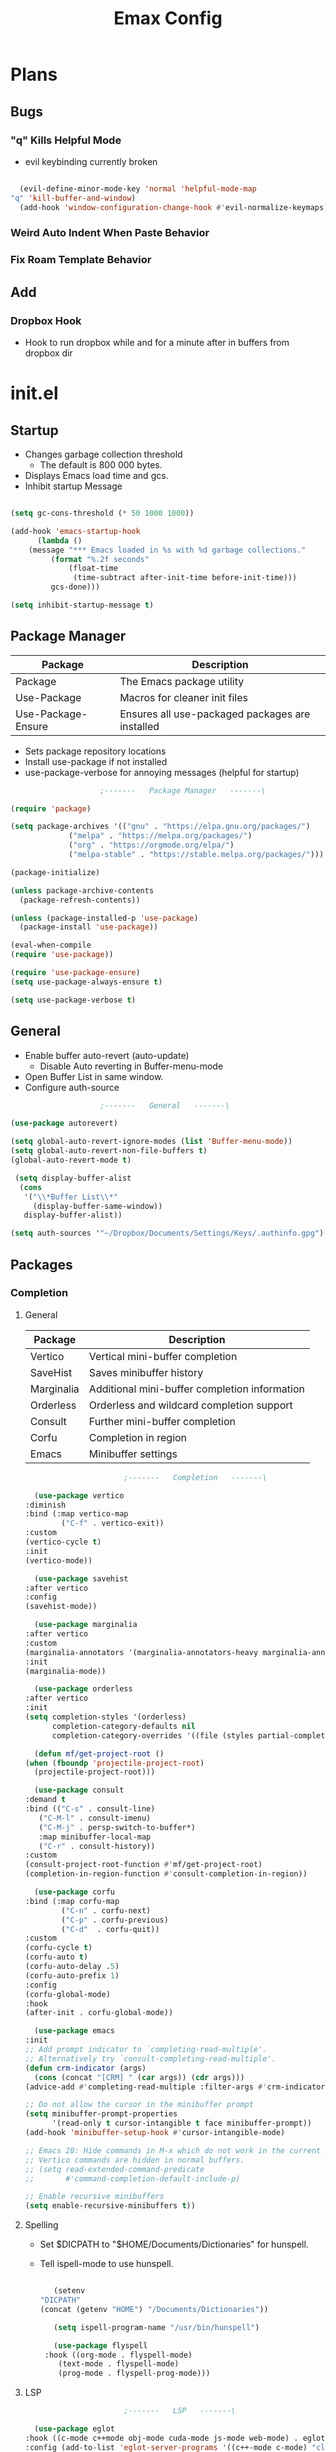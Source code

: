 #+title: Emax Config

* Plans

** Bugs

*** "q" Kills Helpful Mode
   
    - evil keybinding currently broken
     
    #+begin_src emacs-lisp

      (evil-define-minor-mode-key 'normal 'helpful-mode-map
	"q" 'kill-buffer-and-window)
      (add-hook 'window-configuration-change-hook #'evil-normalize-keymaps)

    #+end_src


*** Weird Auto Indent When Paste Behavior

*** Fix Roam Template Behavior

** Add

*** Dropbox Hook

    - Hook to run dropbox while and for a minute after in buffers from dropbox dir


* init.el

** Startup

   - Changes garbage collection threshold
     - The default is 800 000 bytes.
   - Displays Emacs load time and gcs.
   - Inhibit startup Message

   #+begin_src emacs-lisp :tangle ./init.el

     (setq gc-cons-threshold (* 50 1000 1000))

     (add-hook 'emacs-startup-hook
	       (lambda ()
		 (message "*** Emacs loaded in %s with %d garbage collections."
			  (format "%.2f seconds"
				  (float-time
				   (time-subtract after-init-time before-init-time)))
			  gcs-done)))

     (setq inhibit-startup-message t) 
   #+end_src


** Package Manager

   | Package            | Description                                     |
   |--------------------+-------------------------------------------------|
   | Package            | The Emacs package utility                       |
   | Use-Package        | Macros for cleaner init files                   |
   | Use-Package-Ensure | Ensures all use-packaged packages are installed |
   
   - Sets package repository locations
   - Install use-package if not installed
   - use-package-verbose for annoying messages (helpful for startup)
       
   #+begin_src emacs-lisp :tangle ./init.el
					     ;-------   Package Manager   -------\

     (require 'package)

     (setq package-archives '(("gnu" . "https://elpa.gnu.org/packages/")
			      ("melpa" . "https://melpa.org/packages/")
			      ("org" . "https://orgmode.org/elpa/")
			      ("melpa-stable" . "https://stable.melpa.org/packages/")))

     (package-initialize)

     (unless package-archive-contents
       (package-refresh-contents))

     (unless (package-installed-p 'use-package)
       (package-install 'use-package))

     (eval-when-compile
     (require 'use-package))

     (require 'use-package-ensure)
     (setq use-package-always-ensure t)

     (setq use-package-verbose t)	

   #+end_src


** General

   - Enable buffer auto-revert (auto-update)
     - Disable Auto reverting in Buffer-menu-mode
   - Open Buffer List in same window.
   - Configure auth-source
     
   #+begin_src emacs-lisp :tangle ./init.el
					     ;-------   General   -------\

     (use-package autorevert)

     (setq global-auto-revert-ignore-modes (list 'Buffer-menu-mode))
     (setq global-auto-revert-non-file-buffers t)
     (global-auto-revert-mode t)

      (setq display-buffer-alist
       (cons
        '("\\*Buffer List\\*"
          (display-buffer-same-window))
        display-buffer-alist))

     (setq auth-sources '"~/Dropbox/Documents/Settings/Keys/.authinfo.gpg")

   #+end_src

   
** Packages

*** Completion

**** General

     | Package    | Description                                   |
     |------------+-----------------------------------------------|
     | Vertico    | Vertical mini-buffer completion               |
     | SaveHist   | Saves minibuffer history                      |
     | Marginalia | Additional mini-buffer completion information |
     | Orderless  | Orderless and wildcard completion support     |
     | Consult    | Further mini-buffer completion                |
     | Corfu      | Completion in region                          |
     | Emacs      | Minibuffer settings                           |

     #+begin_src emacs-lisp :tangle ./init.el
					       ;-------   Completion   -------\

       (use-package vertico
	 :diminish
	 :bind (:map vertico-map
		     ("C-f" . vertico-exit))
	 :custom
	 (vertico-cycle t)
	 :init
	 (vertico-mode))

       (use-package savehist
	 :after vertico
	 :config
	 (savehist-mode))

       (use-package marginalia
	 :after vertico
	 :custom
	 (marginalia-annotators '(marginalia-annotators-heavy marginalia-annotators-light nil))
	 :init
	 (marginalia-mode))

       (use-package orderless
	 :after vertico 
	 :init
	 (setq completion-styles '(orderless)
	       completion-category-defaults nil
	       completion-category-overrides '((file (styles partial-completion)))))

       (defun mf/get-project-root ()
	 (when (fboundp 'projectile-project-root)
	   (projectile-project-root)))

       (use-package consult
	 :demand t
	 :bind (("C-s" . consult-line)
		("C-M-l" . consult-imenu)
		("C-M-j" . persp-switch-to-buffer*)
		:map minibuffer-local-map
		("C-r" . consult-history))
	 :custom
	 (consult-project-root-function #'mf/get-project-root)
	 (completion-in-region-function #'consult-completion-in-region))

       (use-package corfu
	 :bind (:map corfu-map
		     ("C-n" . corfu-next)
		     ("C-p" . corfu-previous)
		     ("C-d"  . corfu-quit))
	 :custom
	 (corfu-cycle t)
	 (corfu-auto t)
	 (corfu-auto-delay .5)
	 (corfu-auto-prefix 1)
	 :config
	 (corfu-global-mode)
	 :hook
	 (after-init . corfu-global-mode))

       (use-package emacs
	 :init
	 ;; Add prompt indicator to `completing-read-multiple'.
	 ;; Alternatively try `consult-completing-read-multiple'.
	 (defun crm-indicator (args)
	   (cons (concat "[CRM] " (car args)) (cdr args)))
	 (advice-add #'completing-read-multiple :filter-args #'crm-indicator)

	 ;; Do not allow the cursor in the minibuffer prompt
	 (setq minibuffer-prompt-properties
	       '(read-only t cursor-intangible t face minibuffer-prompt))
	 (add-hook 'minibuffer-setup-hook #'cursor-intangible-mode)

	 ;; Emacs 28: Hide commands in M-x which do not work in the current mode.
	 ;; Vertico commands are hidden in normal buffers.
	 ;; (setq read-extended-command-predicate
	 ;;       #'command-completion-default-include-p)

	 ;; Enable recursive minibuffers
	 (setq enable-recursive-minibuffers t))

     #+end_src


**** Spelling

- Set $DICPATH to "$HOME/Documents/Dictionaries" for hunspell.
- Tell ispell-mode to use hunspell.

     #+begin_src emacs-lisp :tangle ./init.el

       (setenv
	"DICPATH"
	(concat (getenv "HOME") "/Documents/Dictionaries"))

       (setq ispell-program-name "/usr/bin/hunspell")

       (use-package flyspell
	 :hook ((org-mode . flyspell-mode)
		(text-mode . flyspell-mode)
		(prog-mode . flyspell-prog-mode))) 

     #+end_src


**** LSP

     #+begin_src emacs-lisp :tangle ./init.el
					       ;-------   LSP   -------\

       (use-package eglot
	 :hook ((c-mode c++mode obj-mode cuda-mode js-mode web-mode) . eglot-ensure)
	 :config (add-to-list 'eglot-server-programs '((c++-mode c-mode) "clangd"))) 

       (use-package web-mode
	 :mode "\\.html?\\'"
	 ;; :mode "\\\\.(html?\\|ejs\\|tsx\\|jsx\\)\\'"
	 :config
	 (setq-default web-mode-code-indent-offset 2)
	 (setq-default web-mode-markup-indent-offset 2)
	 (setq-default web-mode-attribute-indent-offset 2))

       ;; 1. Start the server with `httpd-start'
       ;; 2. Use `impatient-mode' on any buffer
       (use-package impatient-mode
	 ;;:mode "\\.html?\\'")
	 :mode "(\\.\\(html?\\|ejs\\|tsx\\|jsx\\)\\'")

       (use-package skewer-mode
	 ;;:mode "\\.html?\\'")
	 :mode "(\\.\\(html?\\|ejs\\|tsx\\|jsx\\)\\'")

       (use-package python-mode
	 :hook (python-mode . eglot-ensure)
	 :custom
	 ;; NOTE: Set these if Python 3 is called "python3" on your system!
	 (python-shell-interpreter "python3")
	 (dap-python-executable "python3"))

     #+end_src
     
     
*** Help
    
    | Package   | Description                                                       |
    |-----------+-------------------------------------------------------------------|
    | Helpful   | Better documentation                                              |
    | Info      | Padding for info mode                                             |

    #+begin_src emacs-lisp :tangle ./init.el
					      ;-------   Help   -------\

      (use-package helpful
	:commands (helpful-callable helpful-variable helpful-command helpful-key)
	:bind
	([remap describe-function] . helpful-function)
	([remap describe-symbol] . helpful-symbol)
	([remap describe-variable] . helpful-variable)
	([remap describe-command] . helpful-command)
	([remap describe-key] . helpful-key))


      (defun mf/info-mode-visual-fill ()
	(setq visual-fill-column-width 160
	      visual-fill-column-center-text t)
	(visual-fill-column-mode 1))

      (use-package info
	:hook (Info-mode . mf/info-mode-visual-fill))

    #+end_src

    
*** Version Control

    | Package    | Description                 |
    |------------+-----------------------------|
    | Projectile | Project interaction library |
    | Magit      | Git porcilain               |
    | Forge      | Additional git features     |

    #+begin_src emacs-lisp :tangle ./init.el
					      ;-------   Version Control   -------\

      (use-package projectile
	:diminish projectile-mode
	:config (projectile-mode)
	;;:custom ((projectile-completion-system 'vertico))
	:bind-keymap
	("C-c p" . projectile-command-map)
	:init
	(when (file-directory-p "~/Documents")
	  (setq projectile-project-search-path '("~/Documents")))
	(setq projectile-switch-project-action #'projectile-dired))

      (use-package magit
      :commands magit-status)
      ;;  :Custom                             ; opens diff in current buffer
      ;;  (magit-display-buffer-function #'magit-display-buffer-same-window-except-diff-v1)

      (use-package forge
	:after magit)

    #+end_src

 
** Terminals

   #+begin_src emacs-lisp :tangle ./init.el
					     ;-------   Terminals   -------\

     (use-package vterm
       :commands vterm
       :config
       (setq term-prompt-regexp "^[^#$%>\n]*[#$%>] *")  ;; Set this to match your custom shell prompt
       ;;(setq vterm-shell "zsh")                       ;; Set this to customize the shell to launch
       (setq vterm-max-scrollback 10000))

   #+end_src


** ERC

   #+begin_src emacs-lisp :tangle ./init.el
					     ;-------   ERC   -------\

     (use-package erc
       :init
       (setq erc-server "irc.libera.chat"
	     ;; erc-nick ""
	     ;; erc-user-full-name ""

	     erc-track-shorten-start 8	; Length of channel notifcation in mode-line
	     ;; erc-autojoin-channels-alist '(("irc.libera.chat" "#systemcrafters" "#emacs"))
	     erc-kill-buffer-on-part t
	     erc-auto-query 'bury		; No auto-focus buffer when mentioned	
	     erc-fill-column 79		; Defualt 
	     erc-fill-function 'erc-fill-static
	     erc-fill-static-center 20
	     erc-track-exclude-types '("JOIN" "NICK" "QUIT" "MODE" "AWAY")
	     erc-track-visibility nil)   ; Only use the selected frame to consider notification seen
       :config
       (add-to-list 'erc-modules 'notifications)
       (add-to-list 'erc-modules 'spelling)
       (erc-services-mode 1)
       (erc-update-modules))

					     ;-------   ERC Packages   -------\

     (use-package erc-hl-nicks
       :after erc
       :config
       (add-to-list 'erc-modules 'hl-nicks))

     (use-package erc-image
       :after erc
       :config
       (setq erc-image-inline-rescale 300)
       (add-to-list 'erc-modules 'image))

   #+end_src


** Load Paths
   - Paths of other elsip init files

   #+begin_src emacs-lisp :tangle ./init.el
						  ;-------   Load Paths   -------\

	  (load (concat user-emacs-directory "mf-keys.el"))
	  (load (concat user-emacs-directory "mf-org.el"))
	  (load (concat user-emacs-directory "mf-gui.el"))
	  (load (concat user-emacs-directory "mf-templates.el"))
	  (load (concat user-emacs-directory "mf-sh.el"))

	  (setq custom-file (locate-user-emacs-file "mf-custom.el"))
	  (load custom-file 'noerror 'nomessage)

   #+end_src
   
  
** File Types

    | Package                 | Descrition  |
    |-------------------------+-------------|
    | Pdf-Tools               | Pdf support |
    |                         | Handling for .ino files |

   #+begin_src emacs-lisp :tangle ./init.el
					    ;-------   File Types   -------\

     (use-package pdf-tools
       :defer t
       :pin manual ;; manually update
       :mode ("\\.pdf\\'" . pdf-view-mode)
       :config
       (pdf-tools-install)
       (setq-default pdf-view-display-size 'fit-page)
       (setq pdf-annot-activate-created-annotations t)
       (define-key pdf-view-mode-map (kbd "C-s") 'isearch-forward))

     (add-to-list 'auto-mode-alist
		  '("\\.ino\\'" . (lambda ()
				    (c-mode))))

   #+end_src


* mf-keys.el

** Key Packages

   | Package          | Description                                                       |
   |------------------+-------------------------------------------------------------------|
   | Evil             | Extensible VIm Layers                                             |
   | Evil Collection  | Additional mode support for Evil                                  |
   | General          | Leader keys                                                       |
   | Which-Key        | Displays available next keystrokes for keybinds after 1.5 seconds |
   | Hydra            | Prefix bindings                                                   |

   #+begin_src emacs-lisp :tangle ./mf-keys.el
					     ;-------   Key Packages   -------\

     (use-package evil
       :init
       (setq evil-want-integration t)
       (setq evil-want-keybinding nil)
       (setq evil-want-C-u-scroll t)
       (setq evil-want-C-i-jump nil)
       (setq evil-respect-visual-line-mode t)
       (setq evil-mode-line-format '(before . mode-line-front-space))
       (setq evil-disable-insert-state-bindings t)
       ;; (setq evil-undo-system 'undo-tree)
       :config
       (evil-mode 1)
       (define-key evil-insert-state-map (kbd "C-g") 'evil-normal-state)
       (define-key evil-insert-state-map (kbd "C-h") 'evil-delete-backward-char-and-join)

       ;; Use visual line motions even outside of visual-line-mode buffers
       (evil-global-set-key 'motion "j" 'evil-next-visual-line)
       (evil-global-set-key 'motion "k" 'evil-previous-visual-line)

       (evil-set-initial-state 'messages-buffer-mode 'normal)
       (evil-set-initial-state 'dashboard-mode 'normal))

     (use-package evil-collection
       :after evil
       :diminish evil-collection-unimpaired-mode
       :config
       (evil-collection-init))

     (use-package general
       :after evil
       :config
       (general-create-definer mf/leader-keys
	 :keymaps '(normal insert visual emacs)
	 :prefix "SPC"
	 :global-prefix "C-SPC"))

     (use-package which-key
	:defer 0 
	:diminish which-key-mode
	:config
	(which-key-mode)
	(setq which-key-idle-delay 1.5))

     (use-package hydra
       :defer t)

   #+end_src


** Binds

   - Vim binds for dired.
   - Open 'Recent Files' buffer. 
 
   #+begin_src emacs-lisp :tangle ./mf-keys.el
					     ;-------   Key Binds   -------\

     (evil-collection-define-key 'normal 'dired-mode-map
       "h" 'dired-single-up-directory
       "H" 'dired-omit-mode
       "l" 'dired-single-buffer
       "y" 'dired-ranger-copy
       "X" 'dired-ranger-move
       "p" 'dired-ranger-paste)


     (recentf-mode 1)
     (global-set-key (kbd "C-x M-f") 'recentf-open-files)

   #+end_src

 
** Which and Leader Keys

   | Function         | Description                      |
   |------------------+----------------------------------|
   | mf/leader-keys   | Define leader keys t, s, and fde |
   | hydra-text-scale | Scale text with j and k          |
   
   #+begin_src emacs-lisp :tangle ./mf-keys.el
					     ;-------   Which and Leader Keys   -------\

     (mf/leader-keys
       "t" '(:ignore t :which-key "toggles")
       "f" '(:ignore t :which-key "find")
       "ts" '(hydra-text-scale/body :which-key "scale text")
       "ff" '(hydra-find-file/body :which-key "find file")
       "fd" '(hydra-find-dir/body :which-key "find directory")
       "b" '(hydra-switch-buffer/body :which-key "switch buffer")
       "w" '(hydra-switch-window/body :which-key "switch window"))

     (defhydra hydra-text-scale (:timeout 4)
       "scale text"
       ("j" text-scale-increase "in")
       ("k" text-scale-decrease "out")
       ("<escape>" nil "finished" :exit t))

     (defhydra hydra-find-file (:timeout 4)
       "select file"
       ("e" (find-file (expand-file-name (concat user-emacs-directory "emacs.org")))"emacs.org" :exit t)
       ("t" (find-file (expand-file-name "~/Org/todo.org"))"todo.org" :exit t)
       ("n" (find-file (expand-file-name "~/Org/notes.org"))"notes.org" :exit t)
       ("r" (find-file (expand-file-name "~/Documents/Recipe_Book/Recipe_Book_2/recipes.org"))"recipes.org" :exit t)
       ("<escape>" nil "exit" :exit t))

     (defhydra hydra-find-dir (:timeout 4)
       "select dir"
       ("e" (dired (expand-file-name user-emacs-directory))"emacs" :exit t)
       ("c" (dired (expand-file-name "~/Code"))"Code" :exit t)
       ("p" (dired (expand-file-name "~/Documents/PDFs"))"PDFs" :exit t)
       ("<escape>" nil "exit" :exit t))

     (defhydra hydra-switch-buffer (:timeout 4)
       "switch buffer"
       ("j" (switch-to-next-buffer)"next")
       ("k" (switch-to-prev-buffer)"previous")
       ("n" (lambda ()
	      (interactive)
	      (split-window-right)
	      (windmove-right))"v. split")
       ("N" (lambda ()
	      (interactive)
	      (split-window-below)
	      (windmove-down)) "h. split")
       ("q" (delete-window)"close") 
       ("Q" (kill-this-buffer)"kill")
       ("c" (lambda ()
	      (interactive)
	      (delete-window)
	      (kill-this-buffer))"c & k")
       ("<escape>" nil "exit" :exit t))

     (defhydra hydra-switch-window (:timeout 4)
       "switch window"
       ("j" (other-window 1)"next")
       ("k" (other-window -1)"previous")
       ("n" (lambda ()
	      (interactive)
	      (split-window-right)
	      (windmove-right))"v. split")
       ("N" (lambda ()
	      (interactive)
	      (split-window-below)
	      (windmove-down)) "h. split")
       ("q" (delete-window)"close") 
       ("Q" (kill-this-buffer)"kill")
       ("c" (lambda ()
	      (interactive)
	      (delete-window)
	      (kill-this-buffer))"c & k")
       ("<escape>" nil "exit" :exit t))

    #+end_src


* mf-org.el

** Org Functions

   | Function                | Description                                                 |
   |-------------------------+-------------------------------------------------------------|
   | mf/org-mode-set         | Diminish indent mode, visual line mode and evil auto indent |
   | mf/org-mode-visual-fill | Org mode column padding settings                            |

   #+begin_src emacs-lisp :tangle ./mf-org.el
					     ;-------   Org Function   -------\

     (defun mf/org-mode-setup ()
       (diminish 'org-indent-mode)
       ;;  (variable-pitch-mode 1)
       (visual-line-mode 1)
       (setq evil-auto-indent nil
	     org-adapt-indentation t))

     (defun mf/org-mode-visual-fill ()
       (setq visual-fill-column-width 100
	     visual-fill-column-center-text t)
       (visual-fill-column-mode 1))

   #+end_src


** Org Packages

   #+begin_src emacs-lisp :tangle ./mf-org.el
					     ;-------   Packages   -------\

     (use-package org
       :pin org
       :custom (org-directory "~/Org")
       :commands (org-capture org-agenda)
       :hook (org-mode . mf/org-mode-setup)
       :config (setq org-startup-folded t
		     ;;org-ellipsis " ▾"
		     org-log-agenda-sater-with-log-mode t
		     org-log-done 'time
		     org-log-into-drawer t))

     (setq org-todo-keywords
	   '((type "TODO(t)" "HOLD(h)" "NEXT(n)" "|" "DONE(d!)")))

     (setq org-refile-targets
	   '(("Archive.org" :maxlevel . 1)
	     ("Tasks.org" :maxlevel . 1)))

     ;; Save Org buffers after refiling!
     (advice-add 'org-refile :after 'org-save-all-org-buffers)

     (use-package org-bullets
       :hook (org-mode . org-bullets-mode))

     (use-package visual-fill-column
       :hook (org-mode . mf/org-mode-visual-fill))

     (use-package org-roam
	:custom
	(org-roam-directory "~/Org/Roam")
	(org-roam-completion-everywhere t)
	(org-roam-capture-templates
	 '(("p" "plain" plain
	    "%?"
	    :if-new (file+head "%<%Y%m%d%H%M%S>-${slug}.org" "#+title: ${title}\n")
	    :unnarrowed t)
	   ("d" "Definition" plain
	    "\n* Definition\n\n  - %?"
	    :if-new (file+head "%<%Y%m%d%H%M%S>-${slug}.org" "#+title: ${title}\n")
	    :empty-lines 1
	    :unnarrowed t)
	   ("D" "Symbols Definition" plain
	    "#+options: ^:{}\n#+startup: entitiespretty\n* nDefinition\n\n  - %?"
	    :if-new (file+head "%<%Y%m%d%H%M%S>-${slug}.org" "#+title: ${title}\n")
	    :unnarrowed t)
	   ("l" "Logic" plain
	    "#+options: ^:{}\n#+startup: entitiespretty\n\n- A %?\n\n- B "
	    :if-new (file+head "%<%Y%m%d%H%M%S>-${slug}.org" "#+title: ${title}\n")
	    :unnarrowed t)))

	:bind (("C-c n l" . org-roam-buffer-toggle)
	       ("C-c n f" . org-roam-node-find)
	       ("C-c n i" . org-roam-node-insert)
	       :map org-mode-map
	       ("M-TAB"    . completion-at-point))
	:config
	(org-roam-setup))

     (with-eval-after-load 'org
     (org-babel-do-load-languages
      'org-babel-load-languages
      '((emacs-lisp . t)
	(C . t))))

   #+end_src


** Org Agenda

   #+begin_src emacs-lisp :tangle ./mf-org.el
					     ;-------   Agenda   -------\

     (setq org-agenda-files
	   '("~/Documents/Org/todo.org"
	     "~/Documents/Org/to_get.org"))


     (setq org-agenda-custom-commands
	   '(("o" "Overview"
	      ((agenda "" ((org-deadline-warning-days 7)))
	       (todo "NEXT"
		     ((org-agenda-overriding-header "Next Tasks")))
	       (tags-todo "agenda/ACTIVE" ((org-agenda-overriding-header "Active Projects")))))

	     ("n" "Next Tasks"
	      ((todo "NEXT"
		     ((org-agenda-overriding-header "Next Tasks")))))


	     ("d" "Computer" tags-todo "computer")

	     ("l" "Learn" tags-todo "learn")

	     ("r" "Write" tags-todo "write")

	     ("w" "Elec Eng" tags-todo "ee")

	     ("p" "Music Production" tags-todo "music")

	     ("W" "Workflow"
	      ((todo "PLAN"
		     ((org-agenda-overriding-header "Plan")
		      (org-agenda-FILES ORG-AGENDA-files)))
	       (todo "DESIGN"
		     ((org-agenda-overriding-header "Design")
		      (org-agenda-files org-agenda-files)))
	       (todo "MAKE"
		     ((org-agenda-overriding-header "Make")
		      (org-agenda-files org-agenda-files)))))))

     (setq org-tag-alist
	   '((:startgroup)
	     ;; Put mutually exclusive tags here
	     (:endgroup)
	     ("computer" . ?d)
	     ("learn" . ?l)
	     ("write" . ?r)
	     ("make" . ?f)
	     ("ee" . ?w)
	     ("music" . ?p)
	     ("idea" . ?i)))

   #+end_src


** Org Keys

   #+begin_src emacs-lisp :tangle ./mf-org.el
					     ;-------   Org Keys   -------\

     ;;(define-key global-map "\C-cl" 'org-store-link)
     (define-key global-map "\C-ca" 'org-agenda)
     (define-key global-map "\C-cc" 'org-capture)
     ;;(define-key global-map (kbd "C-c c")
     ;;    (lambda () (interactive) (org-capture nil "jj")))
   #+end_src


* mf-gui.el

** GUI

   - Remove all visual bloat

   - Flash Mode-Line instead of ring bell

   - Set Vim layer indicator faces
   
    #+begin_src emacs-lisp :tangle ./mf-gui.el
					      ;-------   General   -------\

      (scroll-bar-mode -1)
      (menu-bar-mode -1)
      (tool-bar-mode -1)
      (global-set-key (kbd "<f5>") 'menu-bar-mode)
      (set-fringe-mode 10)                    ; padding
      (tooltip-mode -1)
      (column-number-mode)
      (global-display-line-numbers-mode t)
      (setq display-line-numbers 'relative)
      (setq display-line-numbers-width 3)


      (setq ring-bell-function
	    (lambda ()
	      (let ((orig-fg (face-foreground 'mode-line)))
		(set-face-foreground 'mode-line "#fd5300")
		(run-with-idle-timer 0.1 nil
				     (lambda (fg) (set-face-foreground 'mode-line fg))
				     orig-fg))))

      (setq evil-normal-state-tag
	    (propertize " <N> " 'face '((:background "DarkGoldenrod2" :foreground "black")))
	    evil-emacs-state-tag
	    (propertize " <E> " 'face '((:background "SkyBlue2"       :foreground "black")))
	    evil-insert-state-tag
	    (propertize " <I> " 'face '((:background "chartreuse3"    :foreground "black")))
	    evil-replace-state-tag
	    (propertize " <R> " 'face '((:background "chocolate"      :foreground "black")))
	    evil-motion-state-tag
	    (propertize " <M> " 'face '((:background "plum3"          :foreground "black")))
	    evil-visual-state-tag
	    (propertize " <V> " 'face '((:background "gray"           :foreground "black")))
	    evil-operator-state-tag
	    (propertize " <O> " 'face '((:background "sandy brown"    :foreground "black"))))

      (dolist (mode '(org-mode-hook
		      Info-mode-hook
		      term-mode-hook
		      shell-mode-hook
		      eshell-mode-hook
		      vterm-mode-hook
		      pdf-view-mode-hook))
	(add-hook mode (lambda () (display-line-numbers-mode 0))))

    #+end_src


** Theme
   #+begin_src emacs-lisp :tangle ./mf-gui.el
					     ;-------   Theme   -------\
     (setq custom-theme-directory (concat user-emacs-directory "themes"))

     (load-theme 'mf-spacegrey t)

   #+end_src



** Gui Packages

   | Package            | Description                              |
   |--------------------+------------------------------------------|
   | Diminish           | Hide selected modes from modeline        |
   | Rainbow-Delimiters | Color parethesies                        |
   | mlscroll           | Document location indicator for modeline |
   
   #+begin_src emacs-lisp :tangle ./mf-gui.el
					     ;-------   GUI Packages   -------\

     (use-package diminish)

     (eval-after-load "eldoc"
       '(diminish 'eldoc-mode))

     (diminish 'abbrev-mode)

     (use-package rainbow-delimiters
       :diminish
       :hook (prog-mode . rainbow-delimiters-mode))

     (use-package mlscroll
       :config
       (mlscroll-mode 1))

     (use-package dired
       :ensure nil
       :commands (dired dired-jump)
       :bind (("C-x C-j" . dired-jump))
       :custom ((dired-listing-switches "-agho --group-directories-first")))

     (autoload 'dired-omit-mode "dired-x")	

     (use-package perspective
       :custom
       (persp-mode-prefix-key (kbd "C-x x")) 
       :bind (("C-x k" . persp-kill-buffer*))
       :init
       (persp-mode))

     (use-package dired-single
       :commands (dired dired-jump))

     (use-package dired-ranger
       :defer t)

     (use-package dired-collapse
       :defer t)

     (use-package emojify
       :hook (erc-mode . emojify-mode)
       :commands emojify-mode)

   #+end_src 

 
** Fonts

   #+begin_src emacs-lisp :tangle ./mf-gui.el
					;-------   Fonts    -------\

;(set-face-attribute 'default nil :font "FONT NAME" :height ##)

   #+end_src


* mf-templates.el

  #+begin_src emacs-lisp :tangle ./mf-templates.el
						;-------   Tempo Templates   -------\

    (with-eval-after-load 'org
      ;; This is needed as of Org 9.2
      (require 'org-tempo)

      (add-to-list 'org-structure-template-alist '("sh" . "src shell"))
      (add-to-list 'org-structure-template-alist '("el" . "src emacs-lisp"))
      (add-to-list 'org-structure-template-alist '("eli" . "src emacs-lisp :tangle ./init.el"))
      (add-to-list 'org-structure-template-alist '("elg" . "src emacs-lisp :tangle ./mf-gui.el"))
      (add-to-list 'org-structure-template-alist '("elk" . "src emacs-lisp :tangle ./mf-keys.el"))
      (add-to-list 'org-structure-template-alist '("elo" . "src emacs-lisp :tangle ./mf-org.el"))
      (add-to-list 'org-structure-template-alist '("elt" . "src emacs-lisp :tangle ./mf-templates.el"))
      (add-to-list 'org-structure-template-alist '("els" . "src emacs-lisp :tangle ./mf-sh.el"))
      (add-to-list 'org-structure-template-alist '("cc" . "src C :exports results"))
      (add-to-list 'org-structure-template-alist '("py" . "src python"))
      (tempo-define-template "org-recipe"
			     '( "** "p n n
				"*** Meta:" n n
				"   Dificulty    : " n
				"   Time         : " n
				"   Time Cooking : " n
				"   Servings     : " n
				"   Equipment    : "n n
				"*** Ingredients:"n n
				"    | Ingredient | Amount |" n
				"    |------------+--------|" n
				"    |            |        |" n
				"    |            |        |" n
				"    |            |        |"n n
				"*** Instrucions:"n n
				"    1. "n n
				"*** Notes:"n n
				"    - " n
				)
			     "<r" "Insert org-recipe" 'org-tempo-tags))


					    ;-------   Org Capture Templates   -------\


    (setq org-capture-templates
	  `(("t" "Tasks / Projects")
	    ("tt" "Task" entry (file+olp "/Org/todo.org" "Captured")
	     "* TODO %?\n  %U\n  %a\n  %i" :empty-lines 1)

	    ("j" "Journal Entries")
	    ("jj" "Journal" entry
	     (file+olp+datetree "~/Org/journal.org")
	     "\n* %<%I:%M %p> - Journal :journal:\n\n%?\n\n"
	     ;; ,(dw/read-file-as-string "~/Notes/Templates/Daily.org")
	     :clock-in :clock-resume
	     :empty-lines 1)))
	    ;; ("jm" "Meeting" entry
	    ;;  (file+olp+datetree "~/Projects/Code/emacs-from-scratch/OrgFiles/Journal.org")
	    ;;  "* %<%I:%M %p> - %a :meetings:\n\n%?\n\n"
	    ;;  :clock-in :clock-resume
	    ;;  :empty-lines 1)))

	    ;; ("w" "Workflows")
	    ;; ("we" "Checking Email" entry (file+olp+datetree "~/Projects/Code/emacs-from-scratch/OrgFiles/Journal.org")
	    ;;  "* Checking Email :email:\n\n%?" :clock-in :clock-resume :empty-lines 1)

	    ;; ("m" "Metrics Capture")
	    ;; ("mw" "Weight" table-line (file+headline "~/Projects/Code/emacs-from-scratch/OrgFiles/Metrics.org" "Weight")
	    ;;  "| %U | %^{Weight} | %^{Notes} |" :kill-buffer t)))

 #+end_src


* mf-sh.el

  | Function                  | Description                                  |
  |---------------------------+----------------------------------------------|
  | mf/org-babel-tangle-conig | Aftersave hook to babel tangle to init files |
  | mf/xrdb-xresources        | Aftersave hook to reinit .Xresources         |
  | mf/org-dropbox            | Run dropbox when any ~/Dropbox file is open  |

  - reset gc-cons-threshold to a reasonabe value
  #+begin_src emacs-lisp :tangle ./mf-sh.el
					    ;-------   Save Hooks   -------\

    (defun mf/org-babel-tangle-config ()
      (when (string-equal (file-name-directory (buffer-file-name))
			  (expand-file-name user-emacs-directory))
	(let ((org-confirm-babel-evaluate nil))
	  (org-babel-tangle))))

    (add-hook 'org-mode-hook (lambda () (add-hook 'after-save-hook #'mf/org-babel-tangle-config)))


    (defun mf/xrdb-xresources ()
      (when (string-equal (buffer-file-name)
			  (expand-file-name "~/.dotfiles/.Xresources"))
	(and (shell-command "xrdb ~/.Xresources")
	     (message "xrdb updated"))))

    (add-hook 'conf-mode-hook (lambda () (add-hook 'after-save-hook #'mf/xrdb-xresources)))

    ;; (defun mf/dropbox ()
    ;;   (while (string-equal (file-name-directory)
    ;; 		       (expand-file-name "~/Dropbox"))
    ;;     (shell-command "dropbox")))

    ;; (lambda () (add-hook 'after-save-hook #'mf/dropbox)

	 (setq gc-cons-threshold (* 2 1000 1000))
  #+end_src

